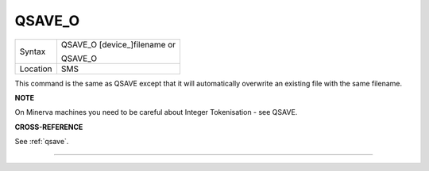 ..  _qsave-o:

QSAVE\_O
========

+----------+------------------------------------------------------------------+
| Syntax   | QSAVE\_O [device\_]filename  or                                  |
|          |                                                                  |
|          | QSAVE\_O                                                         |
+----------+------------------------------------------------------------------+
| Location | SMS                                                              |
+----------+------------------------------------------------------------------+

This command is the same as QSAVE except that it will automatically
overwrite an existing file with the same filename.

**NOTE**

On Minerva machines you need to be careful about Integer Tokenisation -
see QSAVE.

**CROSS-REFERENCE**

See :ref:`qsave`.

--------------


